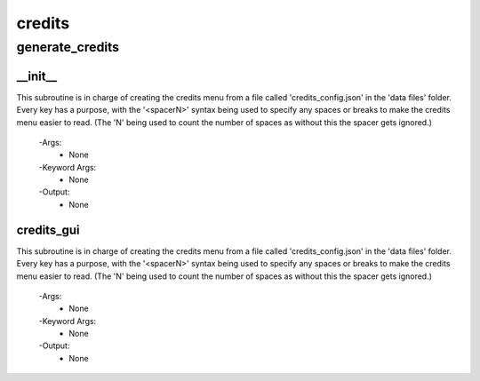 credits
==========

generate_credits
----------
__init__
__________
This subroutine is in charge of creating the credits menu from a file called 'credits_config.json' in the 'data files' folder. Every key has a purpose, with the '<spacerN>' syntax being used to specify any spaces or breaks to make the credits menu easier to read. (The 'N' being used to count the number of spaces as without this the spacer gets ignored.)

 -Args:
  - None

 -Keyword Args:
  - None

 -Output:
  - None

credits_gui
__________
This subroutine is in charge of creating the credits menu from a file called 'credits_config.json' in the 'data files' folder. Every key has a purpose, with the '<spacerN>' syntax being used to specify any spaces or breaks to make the credits menu easier to read. (The 'N' being used to count the number of spaces as without this the spacer gets ignored.)

 -Args:
  - None

 -Keyword Args:
  - None

 -Output:
  - None


